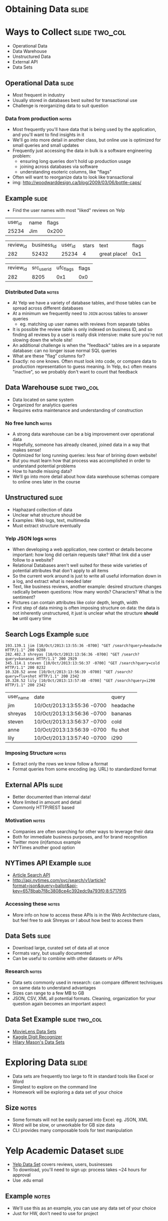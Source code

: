 * Obtaining Data :slide:

* Ways to Collect :slide:two_col:
  + Operational Data
  + Data Warehouse
  + Unstructured Data
  + External API
  + Data Sets

[[file:img/bottlecaps.jpg]]

** Operational Data :slide:
   + Most frequent in industry
   + Usually stored in databases best suited for transactional use
   + Challenge is reorganizing data to suit question
*** Data from production :notes:
    + Most frequently you'll have data that is being used by the application,
      and you'll want to find insights in it
    + We'll go into more detail in another class, but online use is
      optimized for small queries and small updates
    + Frequently just accessing the data in bulk is a software engineering
      problem:
      + ensuring long queries don't hold up production usage
      + joining across databases via software
      + understanding esoteric columns, like "flags"
    + Often will want to reorganize data to look like transactional
    + img: http://woodwarddesign.ca/blog/2009/03/06/bottle-caps/

** Example :slide:
   + Find the user names with most "liked" reviews on Yelp

| user_id | name | flags |
| 25234   | Jim  | 0x200 |

| review_id | business_id | user_id | stars | text | flags |
| 282       | 52432       | 25234 |   4     | great place! | 0x1 |

| review_id | src_user_id | ufc_flags | flags |
| 282       | 8205 | 0x1 | 0x0 |

*** Distributed Data :notes:
   + At Yelp we have a variety of database tables, and those tables can be
     spread across different databases
   + At a minimum we frequently need to =JOIN= across tables to answer queries
     + eg. matching up user names with reviews from separate tables
   + It is possible the review table is only indexed on business ID, and so
     finding all reviews by a user is really disk intensive: make sure you're
     not slowing down the whole site!
   + An additional challenge is when the "feedback" tables are in a separate
     database: can no longer issue normal SQL queries
   + What are these "flag" columns for?
   + Exactly: no one knows. Often must look into code, or compare data to
     production representation to guess meaning. In Yelp, =0x1= often means
     "inactive", so we probably don't want to count that feedback

** Data Warehouse :slide:two_col:
   + Data located on same system
   + Organized for analytics queries
   + Requires extra maintenance and understanding of construction

   [[file:img/Ikea-Warehouse.jpg]]
*** No free lunch :notes:
   + A strong data warehouse can be a big improvement over operational data
   + Hopefully, someone has already cleaned, joined data in a way that makes
     sense!
   + Optimized for long running queries: less fear of brining down website!
   + But you must learn how that process was accomplished in order to understand
     potential problems
   + How to handle missing data?
   + We'll go into more detail about how data warehouse schemas compare to
     online ones later in the course

** Unstructured :slide:
   + Haphazard collection of data
   + Unclear what structure should be
   + Examples: Web logs, text, multimedia
   + Must extract structure eventually
*** Yelp JSON logs :notes:
    + When developing a web application, new context or details become
      important: how long did certain requests take? What link did a user follow
      to a website?
    + Relational Databases aren't well suited for these wide varieties of
      potential attributes that don't apply to all items
    + So the current work around is just to write all useful information down in
      a log, and extract what is needed later
    + Text, like business reviews, another example: desired structure changes
      radically between questions: How many words? Characters? What is the sentiment?
    + Pictures can contain attributes like color depth, length, width
    + First step of data mining is often imposing structure on data: the data is
      not inherently unstructured, it just is unclear what the structure *should be*
      until query time

** Search Logs Example :slide:
#+begin_src log
193.139.1 jim [10/Oct/2013:13:55:36 -0700] "GET /search?query=headache HTTP/1.1" 200 9288
282.482.3 shreyas [10/Oct/2013:13:56:36 -0700] "GET /search?query=bananas HTTP/1.1" 200 2929
345.114.1 steven [10/Oct/2013:13:56:37 -0700] "GET /search?query=cold HTTP/1.1" 200 8232
10.328.52 anne [10/Oct/2013:13:56:39 -0700] "GET /search?query=flu+shot HTTP/1.1" 200 2342
10.328.52 lily [10/Oct/2013:13:57:40 -0700] "GET /search?query=i290 HTTP/1.1" 200 2342
#+end_src

| user_name | date | query |
| jim | 10/Oct/2013:13:55:36 -0700 | headache  |
| shreyas | 10/Oct/2013:13:56:36 -0700 | bananas  |
| steven | 10/Oct/2013:13:56:37 -0700 | cold  |
| anne | 10/Oct/2013:13:56:39 -0700 | flu shot  |
| lily | 10/Oct/2013:13:57:40 -0700 | i290  |

*** Imposing Structure :notes:
   + Extract only the rows we know follow a format
   + Format queries from some encoding (eg. URL) to standardized format

** External APIs :slide:
   + Better documented than internal data!
   + More limited in amount and detail
   + Commonly HTTP/REST based
*** Motivation :notes:
   + Companies are often searching for other ways to leverage their data
   + Both for immediate business purposes, and for brand recognition
   + Twitter more (in)famous example
   + NYTimes another good option

** NYTimes API Example :slide:
   + [[http://developer.nytimes.com/docs/read/article_search_api][Article Search API]]
   + http://api.nytimes.com/svc/search/v1/article?format=json&query=ballot&api-key=6578bab7f8c3808ce4c392edc9a793f0:8:5717915
*** Accessing these :notes:
    + More info on how to access these APIs is in the Web Architecture class,
      but feel free to ask Shreyas or I about how best to access them

** Data Sets :slide:
   + Download large, curated set of data all at once
   + Formats vary, but usually documented
   + Can be useful to combine with other datasets or APIs

[[file:img/kaggle-digits.png]]
*** Research :notes:
    + Data sets commonly used in research: can compare different techniques on
      same data to understand advantages
    + Sizes can range to a few MB to GB
    + JSON, CSV, XML all potential formats. Cleaning, organization for your
      question again becomes an important aspect

** Data Set Example :slide:two_col:
   + [[http://www.grouplens.org/node/73][MovieLens Data Sets]]
   + [[https://www.kaggle.com/c/digit-recognizer][Kaggle Digit Recognizer]]
   + [[https://bitly.com/bundles/hmason/1][Hilary Mason's Data Sets]]

[[file:img/video.jpg]]

* Exploring Data :slide:
  + Data sets are frequently too large to fit in standard tools like Excel or
    Word
  + Simplest to explore on the command line
  + Homework will be exploring a data set of your choice
** Size :notes:
   + Some formats will not be easily parsed into Excel: eg. JSON, XML
   + Word will be slow, or unworkable for GB size data
   + CLI provides many composable tools for text manipulation

* Yelp Academic Dataset :slide:
  + [[http://yelp.com/academic_dataset][Yelp Data Set]] covers reviews, users,
    businesses
  + To download, you'll need to sign up: process takes ~24 hours for approval
  + Use .edu email
** Example :notes:
   + We'll use this as an example, you can use any data set of your choice
   + Just for HW, don't need to use for project

* CLI introduction :slide:
  + Standard commands available in [[http://cli.learncodethehardway.com][Learn CLI the hard way]]
  + All example will be run on =ischool.berkeley.edu=
  + Sheyas and I available for more help
** Help :notes:
   + If you're new, don't be intimidated.
   + Security policies ensure you can't break anything besides your own files
   + Keep backups of important stuff anyway

* =wget= :slide:
  + Used for downloading files
  + Downloading with the browser is fine, but sometimes nice to use faster
    connection, or download it directly to machine you're working on
#+begin_src bash
$ wget 'http://www.grouplens.org/system/files/ml-100k.zip'
#+end_src
** Command :notes:
   + Just =wget URL=
   + I like to use quotes in case there are special characters in the URL, eg
     =?=
   + Will download to current directory, same name as remote file

* =scp= :slide:
  + Copy a file to or from a remote machine
  + Uses same connection as SSH, but copies data instead
  + Example: Copy data you've downloaded in your browser
#+begin_src bash
$ scp ~/Downloads/ml-100k.zip jblomo@ischool.berkeley.edu:
# or
$ scp ~/Downloads/ml-100k.zip jblomo@ischool.berkeley.edu:i290/movielens-100k.zip
#+end_src
** Command :notes:
   + Trailing =:= is important: signifies remote machine
   + If you don't specify path or filename, will copy the file with the same
     name into your home directory

* =gunzip= =unzip= :slide:
  + Uncompress data sets for simpler, faster manipulation
#+begin_src bash
$ unzip ml-100k.zip
# or
$ gunzip yelp_academic_dataset.json.gz
#+end_src
** Commands :notes:
   + unzip :: expand potentially many file, leave original alone
   + gunzip :: expand original file, leaving only the uncompressed version

* =less= :slide:
  + View a file
  + History: original command was called =more= to see a file a page at a time
  + "Less is more"
#+begin_src bash
less yelp_academic_dataset.json
#+end_src

* Searching in =less= :slide:
  + =/= (forward slash) lets you input search text
  + =q= will quit
#+begin_src less
/type": "user"
/type": "review"
#+end_src
** Command :notes:
   + Useful for finding specific instances to investigate

* =grep= :slide:
  + Find and print lines matching a "regular expression"
  + [[http://www.regular-expressions.info/quickstart.html][Regular expressions]] are "find" on steroids, but you can use simple strings
#+begin_src bash
$ grep 'type": "review"' yelp_academic_dataset.json
#+end_src

* =wc= :slide:
  + "wordcount" counts characters, words, lines
  + Most useful in data sets for lines: =-l=
#+begin_src bash
$ wc -l yelp_academic_dataset.json
474434 yelp_academic_dataset.json
#+end_src

* Composable :slide:
  + Genius of Unix: do one thing well, compose commands to get what you want
  + =|= pipe characters "sends" output from one program to the input of another
  + How many reviews in the data set?
#+begin_src bash
$ grep 'type": "review"' yelp_academic_dataset.json | wc -l
330071
$ egrep -o 'business_id": "\w+"' yelp_academic_dataset.json  | sort -u | wc -l
9592
#+end_src

#+STYLE: <link rel="stylesheet" type="text/css" href="production/common.css" />
#+STYLE: <link rel="stylesheet" type="text/css" href="production/screen.css" media="screen" />
#+STYLE: <link rel="stylesheet" type="text/css" href="production/projection.css" media="projection" />
#+STYLE: <link rel="stylesheet" type="text/css" href="production/color-blue.css" media="projection" />
#+STYLE: <link rel="stylesheet" type="text/css" href="production/presenter.css" media="presenter" />
#+STYLE: <link href='http://fonts.googleapis.com/css?family=Lobster+Two:700|Yanone+Kaffeesatz:700|Open+Sans' rel='stylesheet' type='text/css'>

#+BEGIN_HTML
<script type="text/javascript" src="production/org-html-slideshow.js"></script>
#+END_HTML

# Local Variables:
# org-export-html-style-include-default: nil
# org-export-html-style-include-scripts: nil
# buffer-file-coding-system: utf-8-unix
# End:

